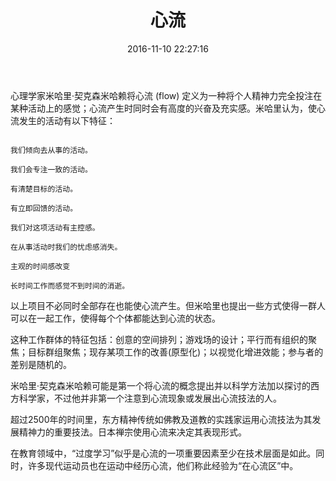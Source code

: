 #+TITLE: 心流
#+DATE: 2016-11-10 22:27:16 
#+TAGS: 
#+CATEGORY: 
#+LINK: 
#+DESCRIPTION: 
#+LAYOUT : post

#+HTML: <!--TEASER_END-->


心理学家米哈里·契克森米哈赖将心流 (flow) 定义为一种将个人精神力完全投注在某种活动上的感觉；心流产生时同时会有高度的兴奋及充实感。米哈里认为，使心流发生的活动有以下特征：

#+BEGIN_EXAMPLE

我们倾向去从事的活动。

我们会专注一致的活动。

有清楚目标的活动。

有立即回馈的活动。

我们对这项活动有主控感。

在从事活动时我们的忧虑感消失。

主观的时间感改变

长时间工作而感觉不到时间的消逝。
#+END_EXAMPLE



以上项目不必同时全部存在也能使心流产生。但米哈里也提出一些方式使得一群人可以在一起工作，使得每个个体都能达到心流的状态。

这种工作群体的特征包括：创意的空间排列；游戏场的设计；平行而有组织的聚焦；目标群组聚焦；现存某项工作的改善(原型化)；以视觉化增进效能；参与者的差别是随机的。

米哈里·契克森米哈赖可能是第一个将心流的概念提出并以科学方法加以探讨的西方科学家，不过他并非第一个注意到心流现象或发展出心流技法的人。

超过2500年的时间里，东方精神传统如佛教及道教的实践家运用心流技法为其发展精神力的重要技法。日本禅宗使用心流来决定其表现形式。

在教育领域中，“过度学习”似乎是心流的一项重要因素至少在技术层面是如此。同时，许多现代运动员也在运动中经历心流，他们称此经验为“在心流区”中。 
